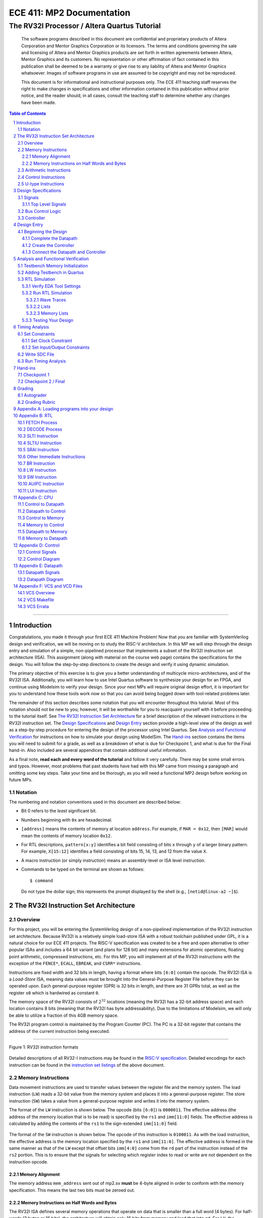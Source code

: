 ==========================
ECE 411: MP2 Documentation
==========================

---------------------------------------------
The RV32I Processor / Altera Quartus Tutorial
---------------------------------------------

    The software programs described in this document are confidential and proprietary products of
    Altera Corporation and Mentor Graphics Corporation or its licensors. The terms and conditions
    governing the sale and licensing of Altera and Mentor Graphics products are set forth in written
    agreements between Altera, Mentor Graphics and its customers. No representation or other
    affirmation of fact contained in this publication shall be deemed to be a warranty or give rise
    to any liability of Altera and Mentor Graphics whatsoever. Images of software programs in use
    are assumed to be copyright and may not be reproduced.

    This document is for informational and instructional purposes only. The ECE 411 teaching staff
    reserves the right to make changes in specifications and other information contained in this
    publication without prior notice, and the reader should, in all cases, consult the teaching
    staff to determine whether any changes have been made.

.. contents:: Table of Contents
.. section-numbering::

-----

.. Aliases for appendix references
.. _Appendix A: `Appendix A: Loading programs into your design`_
.. _Appendix B: `Appendix B: RTL`_
.. _Appendix C: `Appendix C: CPU`_
.. _Appendix D: `Appendix D: Control`_
.. _Appendix E: `Appendix E: Datapath`_
.. _Appendix F: `Appendix F: VCS and VCD Files`_


Introduction
============

Congratulations, you made it through your first ECE 411 Machine Problem! Now that you are familiar
with SystemVerilog design and verification, we will be moving on to study the RISC-V architecture.
In this MP we will step through the design entry and simulation of a simple, non-pipelined processor
that implements a subset of the RV32I instruction set architecture (ISA). This assignment (along
with material on the course web page) contains the specifications for the design. You will follow
the step-by-step directions to create the design and verify it using dynamic simulation.

The primary objective of this exercise is to give you a better understanding of multicycle
micro-architectures, and of the RV32I ISA. Additionally, you will learn how to use Intel Quartus
software to synthesize your design for an FPGA, and continue using Modelsim to verify your design.
Since your next MPs will require original design effort, it is important for you to understand how
these tools work now so that you can avoid being bogged down with tool-related problems later.

The remainder of this section describes some notation that you will encounter throughout this
tutorial. Most of this notation should not be new to you; however, it will be worthwhile for you to
reacquaint yourself with it before proceeding to the tutorial itself. See `The RV32I Instruction Set
Architecture`_ for a brief description of the relevant instructions in the RV32I instruction set.
The `Design Specifications`_ and `Design Entry`_ section provide a high-level view of the design
as well as a step-by-step procedure for entering the design of the processor using Intel Quartus.
See `Analysis and Functional Verification`_ for instructions on how to simulate your design using
ModelSim. The `Hand-ins`_ section contains the items you will need to submit for a grade, as well
as a breakdown of what is due for Checkpoint 1, and what is due for the Final hand-in. Also included
are several appendices that contain additional useful information.

As a final note, **read each and every word of the tutorial** and follow it very carefully. There
may be some small errors and typos. However, most problems that past students have had with this MP
came from missing a paragraph and omitting some key steps. Take your time and be thorough, as you
will need a functional MP2 design before working on future MPs.

Notation
--------
.. Much of this is probably redundant after MP0, and the typesetting stuff is more relevant to LaTeX
   than rst/html.  This should be updated later with more helpful/relevant details.

The numbering and notation conventions used in this document are described below:

- Bit 0 refers to the *least* significant bit.

- Numbers beginning with ``0x`` are hexadecimal.

- ``[address]`` means the contents of memory at location ``address``. For example, if
  ``MAR = 0x12``, then ``[MAR]`` would mean the contents of memory location ``0x12``.

- For RTL descriptions, ``pattern[x:y]`` identifies a bit field consisting of bits ``x`` through
  ``y`` of a larger binary pattern.  For example, ``X[15:12]`` identifies a field consisting of bits
  15, 14, 13, and 12 from the value ``X``.

- A macro instruction (or simply instruction) means an assembly-level or ISA level instruction.

- Commands to be typed on the terminal are shown as follows::

    $ command

  Do not type the dollar sign; this represents the prompt displayed by the shell (e.g.,
  ``[netid@linux-a2 ~]$``).


The RV32I Instruction Set Architecture
======================================

Overview
--------

For this project, you will be entering the SystemVerilog design of a non-pipelined implementation of
the RV32I instruction set architecture. Because RV32I is a relatively simple load-store ISA with a
robust toolchain published under GPL, it is a natural choice for our ECE 411 projects. The RISC-V
specification was created to be a free and open alternative to other popular ISAs and includes a 64
bit variant (and plans for 128 bit) and many extensions for atomic operations, floating point
arithmetic, compressed instructions, etc. For this MP, you will implement all of the RV32I
instructions with the exception of the ``FENCE*``, ``ECALL``, ``EBREAK``, and
``CSRR*`` instructions.

Instructions are fixed width and 32 bits in length, having a format where bits ``[6:0]`` contain the
opcode. The RV32I ISA is a *Load-Store* ISA, meaning data values must be brought into the 
General-Purpose Register File before they can be operated upon. Each general-purpose register (GPR)
is 32 bits in length, and there are 31 GPRs total, as well as the register ``x0`` which is hardwired
as constant ``0``.

The memory space of the RV32I consists of :math:`2^{32}` locations (meaning the RV32I has a 32-bit
address space) and each location contains 8 bits (meaning that the RV32I has byte addressability).
Due to the limitations of Modelsim, we will only be able to utilize a fraction of this 4GB memory
space.

The RV32I program control is maintained by the Program Counter (PC). The PC is a 32-bit register
that contains the address of the current instruction being executed.

----

.. figure:: doc/figures/instr_formats.png
   :alt: encoding patterns for various RV32I instruction formats
   :align: center
   :width: 100%

   Figure 1: RV32I instruction formats

Detailed descriptions of all RV32-I instructions may be found in the `RISC-V specification`_.
Detailed encodings for each instruction can be found in the `instruction set listings`_ of the
above document.

.. _RISC-V specification: https://content.riscv.org/wp-content/uploads/2017/05/riscv-spec-v2.2.pdf#page=21
.. _instruction set listings: https://content.riscv.org/wp-content/uploads/2017/05/riscv-spec-v2.2.pdf#page=116

Memory Instructions
-------------------

Data movement instructions are used to transfer values between the register file and the memory
system. The load instruction (``LW``) reads a 32-bit value from the memory system and places it into
a general-purpose register. The store instruction (``SW``) takes a value from a general-purpose
register and writes it into the memory system.

The format of the ``LW`` instruction is shown below. The opcode (bits ``[6:0]``) is ``0000011``. The
effective address (the address of the memory location that is to be read) is specified by the ``rs1``
and ``imm[11:0]`` fields. The effective address is calculated by adding the contents of the ``rs1``
to the sign-extended ``imm[11:0]`` field.

.. figure:: doc/figures/instr_lw.png
   :alt: encoding of the load word instruction
   :align: center
   :width: 100%

The format of the ``SW`` instruction is shown below. The opcode of this instruction is ``0100011``.
As with the load instruction, the effective address is the memory location specified by the ``rs1``
and ``imm[11:0]``. The effective address is formed in the same manner as that of the ``LW`` except
that offset bits ``imm[4:0]`` come from the ``rd`` part of the instruction instead of the ``rs2``
portion. This is to ensure that the signals for selecting which register index to read or write are
not dependent on the instruction opcode.

.. figure:: doc/figures/instr_sw.png
   :alt: encoding of the store word instruction
   :align: center
   :width: 100%

Memory Alignment
~~~~~~~~~~~~~~~~
The memory address ``mem_address`` sent out of mp2.sv **must** be 4-byte aligned in order to conform 
with the memory specification. This means the last two bits must be zeroed out.

Memory Instructions on Half Words and Bytes
~~~~~~~~~~~~~~~~~~~~~~~~~~~~~~~~~~~~~~~~~~~

The RV32I ISA defines several memory operations that operate on data that is smaller than a full word (4 bytes).
For half-words (2 bytes or 16 bits), the architecture will obtain only 16 bits from memory and load that into ``rd``.
For ``LH``, the architecture will load the 16 bits and sign extend the value before loading it into ``rd``. On the other hand,
for ``LHU``, the architecture will zero extend the 16 bit value. ``LB`` and ``LBU`` achieve the same purpose as ``LH`` and ``LHU``
but obtain only 8 bits from memory.

The question then becomes *which 8 or 16 bits from the 32 bit field of memory should the architecture obtain?*
You may notice that the main ``mp2`` module has a fixed width of 32 bits for both ``mem_rdata`` and ``mem_wdata``, which means
that the CPU and Memory can only communicate at a fixed length of 32 bits per memory operation. Then it should be up to the
CPU to handle the indexing of specific bytes (8 or 16 bits) based on the calculated memory address. Sending a byte or half-word
to memory should utilize the bit mask ``mem_byte_enable`` described on `Design Specifications`_. You are not required to support 
unaligned memory accesses (this means executing lh x1, 0x83 is undefined behavior). For more information, please
refer back to the `RISC-V Load-Store Specifications`_. You will  **not** have to complete these memory instructions on half words
and bytes for checkpoint 1, but you will need to implement these for the final checkpoint.

.. _RISC-V Load-Store Specifications: https://content.riscv.org/wp-content/uploads/2017/05/riscv-spec-v2.2.pdf#page=30

Arithmetic Instructions
-----------------------

RV32I has nine register-immediate integer instructions: ``ADDI``, ``SLTI``, ``SLTIU``, ``XORI``,
``ORI``, ``ANDI``, ``SLLI``, ``SRLI``, and ``SRAI``. These instructions represent addition, set less
than (signed) comparison, set less than unsigned comparison, bitwise exclusive disjunction, bitwise
disjunction, bitwise conjunction, logical left shift, logical right shift, and arithmetic right
shift, respectively. The encoding format for these instructions is shown below. Note that ``SRLI``
and ``SRAI`` share the same ``funct3`` code, so you must look at the ``funct7`` portion of the
instruction to determine which is which. ``SLTI`` and ``SLTIU`` will write a value of 1 or 0 to
``rd`` depending on if the comparison is ``true`` or ``false``, respectively. Each instruction
operates on ``rs1`` and the I-type immediate. For comparison and shift, ``rs1`` represents the left
side of the operator and the immediate represents the right side of the operator (the shift amount).

.. figure:: doc/figures/instr_imm.png
   :alt: encoding of the register-immediate instructions
   :align: center
   :width: 100%

Additionally, RV32I has several `register-register integer computational instructions`__.
Make sure to implement the SUB instruction, since many students in the past seem to have
forgotten to implement that instruction.


.. __: https://content.riscv.org/wp-content/uploads/2017/05/riscv-spec-v2.2.pdf#page=27

Control Instructions
--------------------

The RV32I branch instructions, ``BEQ``, ``BNE``, ``BLT``, ``BGE``, ``BLTU``, ``BGEU``, cause program
control to branch to a specified address if the relationship between the first and second operand is
equal, not equal, less (signed), greater-or-equal (signed), less (unsigned), or greater-or-equal
(unsigned), respectively. When the branch is taken, the address of the next instruction to be
executed is calculated by adding the current PC value to the B-type immediate.

.. figure:: doc/figures/instr_control.png
   :alt: encoding of the conditional branching instructions
   :align: center
   :width: 100%

Additionally, RV32I supports two unconditional branching instructions which are used to create call
and return type operations, as well as implement function pointers.  These are the ``JAL`` and
``JALR`` instructions.  You do not need to implement these for Checkpoint 1, but will need them for
the final hand-in.

.. figure:: doc/figures/instr_jal.png
   :alt: encoding of the unconditional jump-and-link instructions
   :align: center
   :width: 100%

U-type Instructions
-------------------

The load upper immediate instruction, ``LUI``, puts a 20 bit immediate into the most significant
bits of the destination register, leaving the rest as zeros. Combined with ``ADDI``, you can place
any arbitrary 32 bit value into a RISC-V register. The add upper immediate PC instruction,
``AUIPC``, adds a 20 bit immediate (also padded with 12 zeros in the least significant bits) to the
PC and saves that value in the destination register.

.. figure:: doc/figures/instr_utype.png
   :alt: encoding of the U-type instructions
   :align: center
   :width: 100%

----

Note: the RISC-V specification defines several pseudo-instructions -- instructions which are
actually translated into one or more different instructions by the assembler.  These are important
to be aware of when writing test code, because some pseudo-instructions may be translated into
something you didn't expect.  See `Table 20.2`__ in the RISC-V spec for details.

.. __: https://content.riscv.org/wp-content/uploads/2017/05/riscv-spec-v2.2.pdf#page=122

Design Specifications
=====================

Signals
-------

The microprocessor communicates with the outside world (e.g., the memory) through an address bus,
read and write data buses, four memory control signals, and a clock.

Top Level Signals
~~~~~~~~~~~~~~~~~

``clk``
  A clock signal -- all components of the design are active on the rising edge.

``rst``
  A synchronous reset signal -- sampled at the rising edge of clk. When asserted, the architectural
  state should go to initial state, including the controller state machine and all the registers.

``mem_address[31:0]``
  The memory system is accessed using this 32 bit signal. It specifies the address that is to be
  read or written.

``mem_rdata[31:0]``
  32-bit data bus for receiving data *from* the memory system.

``mem_wdata[31:0]``
  32-bit data bus for sending data *to* the memory system.

``mem_read``
  Active high signal that tells the memory system that the address is valid and the processor is
  trying to perform a memory read.

``mem_write``
  Active high signal that tells the memory system that the address is valid and the processor is
  trying to perform a memory write.

``mem_byte_enable[3:0]``
  A mask describing which byte(s) of memory should be written on a memory write. The behavior of
  this signal is summarized in the following table:

  =====================  ==========
   ``mem_byte_enable``    Behavior
  =====================  ==========
   ``4'b0000``            Don't write to memory even if ``mem_write`` becomes active
   ``4'b????``            Write only bytes specified in the mask (by a 1) when ``mem_write`` becomes
                          active
   ``4'b1111``            Write all bytes of a word to memory when ``mem_write`` becomes active
  =====================  ==========

``mem_resp``
  Active high signal generated by the memory system indicating that the memory has finished the
  requested operation.

Bus Control Logic
-----------------

The memory system is asynchronous, meaning that the processor waits for the memory to respond to a
request before completing the access cycle. In order to meet this constraint, inputs to the memory
subsystem must be held constant until the memory subsystem responds. In addition, outputs from the
memory subsystem should be latched if necessary.

The processor sets the ``mem_read`` control signal active (high) when it needs to read data from the
memory. The processor sets the ``mem_write`` signal active when it is writing to the memory (and sets
the ``mem_byte_enable`` mask appropriately). ``mem_read`` and ``mem_write`` must never be active at
the same time! The memory activates ``mem_resp`` when it has completed the read or write request.
We assume the memory response will always occur so the processor never has an infinite wait.

Controller
----------

There is a sequence of states that must be executed for every instruction. The controller contains
the logic that governs the movement between states and the actions in each state. In the RV32I, each
instruction will pass through the fetch and decode states, and once decoded, pass through any states
appropriate for the particular instruction. See `Appendix D`_ for a partial state diagram
of the controller.


Design Entry
============

The purpose of this MP, as stated before, is to become acquainted with the RV32I ISA and the related
software tools. You will be using Quartus Prime from Intel to lay out designs and ModelSim to
simulate them for the remainder of the semester, so it is important that you understand how to use
the tools.

Note: If you wish to learn more about the features in Quartus, you can go through the Quartus
tutorials, which is available through Quartus itself (click on **Help**). These tutorials may cover
additional topics not covered here.

To run Quartus from an EWS Linux machine, run::

  $ module load altera/18.1-std && quartus &

To work remotely, use the ``-X`` option over ssh to enable X-forwarding.

To get the provided base code for MP2, from your ece411 MP directory, run::

  $ git fetch release
  $ git merge --allow-unrelated-histories release/mp2 -m "Merging MP2"

We also provide you several tools to help you interact with and test your design.  The most common
ones have been placed in the ``mp2/bin/`` directory, and are detailed below. Additional programs may
be found in the ``/class/ece411/software/`` directory on the EWS filesystem, with a README detailing
the purpose of each executable. (Note: this directory will not be visible via the file explorer or
using ``ls`` until you have opened it directly. ``cd`` to the software directory to make it appear.)

- ``rv_load_memory.sh`` generates a ``memory.lst`` file from ``.asm`` test code for use in testbench
  memory.  Use this to load test programs into your design in ModelSim.

- ``compile.sh`` generates a RISC-V binary file suitable for simulating with ``spike``. This
  requires ``baremetal_link.ld`` to be present in the same directory. Use this to verify the correct
  results of test code on a verified solution.

To begin work on the MP, you must set up certain environment variables::

  $ ECE411_SOFTWARE=/class/ece411/software
  $ export PATH=$PATH:$ECE411_SOFTWARE/riscv-tools/bin:$ECE411_SOFTWARE/bin
  $ export LD_LIBRARY_PATH=$LD_LIBRARY_PATH:$ECE411_SOFTWARE/lib64:$ECE411_SOFTWARE/riscv-tools/lib
  $ export PYTHONPATH=$PYTHONPATH:$ECE411_SOFTWARE/python2.7/site-packages

It is recommended that you add these lines to your ``~/.bashrc`` file so you don't have to type them
each time you log in.  You will have to logout and login again, reopen the terminal or source your
bashrc for the changes to take effect.

In Quartus, use the "New Project Wizard" to create your MP2 project. Use your git repository's MP2
directory as the project working directory.  Name the project ``mp2``.  Create an empty project, and
add all of the SystemVerilog files from the ``mp2/hdl/`` directory. Under *"Family, Device and Board
Settings"*, select the **Arria II GX EP2AGX45DF25I3** as your target device.

Beginning the Design
--------------------

Some components for the RV32I have been provided for you. You will create several missing
components, connect them together to form the datapath, and implement a controller to sequence the
machine. Take a look at the `Datapath Diagram`_ in `Appendix E`_ to get a feel for what components
are provided and what components need to be created.

Complete the Datapath
~~~~~~~~~~~~~~~~~~~~~

Open up the datapath by double-clicking ``datapath.sv`` in the **Files** tab. The given
``datapath.sv`` file contains a couple of already instantiated components and a partial port
declaration. You will need to create and instantiate additional components and declare additional
ports to complete the design.

Create the Controller
~~~~~~~~~~~~~~~~~~~~~

Next, we create the controller for the processor as a state machine in SystemVerilog. A skeleton
controller is given in ``control.sv`` which you can use to follow along in this section. The basic
structure for a state machine can be written in the following manner:

.. code:: verilog
   :number-lines:

   import rv32i_types::*; /* Import types defined in rv32i_types.sv */

   module control
   (
       /* Input and output port declarations */
   );

   enum int unsigned {
       /* List of states */
   } state, next_states;

   always_comb
   begin : state_actions
       /* Default output assignments */
       /* Actions for each state */
   end

   always_comb
   begin : next_state_logic
       /* Next state information and conditions (if any) for transitioning between states */
   end

   always_ff @(posedge clk)
   begin: next_state_assignment
       /* Assignment of next state on clock edge */
   end

   endmodule : control

Connect the Datapath and Controller
~~~~~~~~~~~~~~~~~~~~~~~~~~~~~~~~~~~

The ``mp2.sv`` file contains the top-level module. The hierarchy of the project can be viewed under
the **Hierarchy** tab. You need to connect the datapath and controller you just finished. To do
this, follow a similar method as you did to connect components within the datapath. Declare the
relevant internal signals and instantiate (and connect) the two modules. Finish the controller for
all instructions by following the design in `Appendix B`_, `Appendix C`_, and `Appendix D`_.  You
will have to figure out the design for several of the instructions, including the register-register
integer computational instructions. After adding an instruction, try compiling your design and
testing the newly added instruction.


Analysis and Functional Verification
====================================

After the design has been entered, you will perform RTL simulation to verify the correctness of the
design. We recommend that you test your design after adding each instruction.

The main hvl file to use in simulation is ``mp2/hvl/top.sv``. This file does several things:

- it instantiates your MP2 design as the DUT;
- it instantiates one of two testbenches which provide input stimulus to the DUT;
- it instantiates an interface between itself, the testbench, the DUT, and memory, and generates a
  clock;
- it provides several halting conditions for your simulation;
- it instantiates a ``riscv_formal_monitor_rv32i``, which monitors the output as well as some of the
  internal state of the DUT and reports an error when the DUT outputs an incorrect value or enters
  an incorrect state. See `RISC-V Formal Verification Framework`__ for more details.

.. __: https://github.com/SymbioticEDA/riscv-formal

Two different testbenches are provided. To choose which one to instantiate in ``mp2/hvl/top.sv``,
set the ``TESTBENCH`` macro to either ``SRC`` or ``RAND``.

The ``SRC`` testbench drives the DUT by loading a program binary into memory, and executing the
program. This testbench should largely remain unchanged, instead modify the tests by modifying the
compiled program. We suggest using this testbench to execute simulations which use large amounts of
branches and jumps.

The memory model is provided as a behavioral SystemVerilog file ``memory.sv``. The model reads
memory contents from the ``memory.lst`` file in the ``simulation/modelsim/`` directory of your
Quartus project. See `Appendix A`_ for instructions on compiling RISC-V programs and loading them
into memory.

The ``RAND`` testbench drives the DUT by executing a sequence of randomly generated instructions.
This testbench can and should be modified, as we have only provided the code to test register-immediate instructions.
We suggest extending this testbench to support simulation of randomly
generated load-store, register-register instructions.

Testbench Memory Initialization
-------------------------------

See `Appendix A`_ for how to load an assembly program into the design. Use the instructions to load
the given test code in ``mp2/testcode/riscv_mp2test.s``.

There is an additional reference piece of RISC-V ASM code provided in ``mp2/testcode/factorial.s``.
Please note this program uses ABI Register Naming and RISC-V Calling Convention, which you may wish
to learn more about below:

https://riscv.org/wp-content/uploads/2015/01/riscv-calling.pdf

https://inst.eecs.berkeley.edu/~cs61c/su20/projects/proj2/Understanding_RISC_V_Calling_Convention1.pdf


Adding Testbench in Quartus
---------------------------

Under **Assignments → Settings...** add a new testbench with the following settings:

- Test bench name: **mp2_tb**
- Top level module in test bench: **mp2_tb**
- Simulation Period: **Run Simulation until all vector stimuli are used**

Under the **Test bench and simulation files** section, add all of the files in the ``hvl/``
directory. Click **OK** several times to save the settings.

RTL Simulation
--------------

Verify EDA Tool Settings
~~~~~~~~~~~~~~~~~~~~~~~~

Under **Assignments → Settings...** select **EDA Tool Settings** on the left side pane. Make sure
that **ModelSim-Altera** is selected as the simulation tool with the format **SystemVerilog HDL**
then click OK. Also, under **Tools → Options...** select **EDA Tool Options** and make sure the path
to the ModelSim-Altera binary is ``/software/quartus-std-18.1/modelsim_ase/linuxaloem``. Now, upon
initiating ModelSim simulation from within Quartus, Quartus will generate a Tcl script in the
``simulation/modelsim/`` directory. Upon launching the ModelSim GUI, this Tcl script is executed.

.. figure:: doc/figures/create-testbench1.png
   :alt: simulation options
   :align: center
   :width: 80%

   Figure 2: Simulation options

You can, of course, execute this Tcl script from the ModelSim shell as in MP1. **We recommend that
you focus your testbench efforts on creating useful text output from ModelSim, and use the waveform
viewer as just another tool for debugging, not as your main verification tool.** If you have problems
viewing your waveform from ModelSim through SSH X-forwarding, refer to `Appendix F`_ for better
waveform views on SSH.

Run RTL Simulation
~~~~~~~~~~~~~~~~~~

Select **Tools → Run Simulation Tool → RTL Simulation**. Modelsim should open up and simulate the
testbench for a short time. Status and error messages are displayed in the transcript pane at the
bottom of the window. A prompt in the same pane allows you to enter commands for Modelsim. Before
continuing with RTL simulation, we will first set some user interface options.

- **Set the default radix**
  When printing out waveforms and lists, you will need all your signals to be displayed in
  hexadecimal. To set ModelSim to always display your signals in hexadecimal, select **Simulate →
  Runtime Options...** under **Default Radix**, choose **Hexadecimal** and click **OK** to exit.

- **Change to a fixed width font**
  To change your default font, select **Tools → Edit Preferences...** Then, under the **Window
  List** section, select **Wave Windows**. Within the **Font** section, click **treeFont** in the
  left pane and then click **Choose...** Select your favorite fixed width font (e.g., fixed,
  Consolas, Courier New, etc), set a comfortable size and click **OK** until you return to the main
  Modelsim window.

- **Set timeline time unit to ns**
  Select the **Wave → Wave Preferences...** Then, open the **Grid & Timeline** tab and under the
  **Timeline Configuration** section, change the time units to ns. Click **OK** to save the changes.
  If you don't see the **Wave** menu, click in the wave window first. Instead of the **Wave** menu,
  you can also click the blue icon near the bottom left of the wave window.

.. figure:: doc/figures/grid.png
   :alt: Grid and timeline options
   :align: center

   Figure 3: Grid and timeline options

There are multiple ways of viewing the functionality of your design, we introduce a few options here.

Wave Traces
^^^^^^^^^^^

If the wave pane is not open already, select **View → Wave** to open it. To add signals to the wave,
drag them from the structure and objects panes on the left side to the wave pane. For now, find the
register file in your design (e.g., **top → dut → datapath → regfile**) and drag the data object
(from the object pane) to the wave pane. You can also do it by right clicking on the signal and
select **Add Wave** or using the shortcut ``Ctrl+W``. Expand the newly created node by clicking the
**+** sign to reveal the individual registers.

.. figure:: doc/figures/wave-traces.png
   :alt: The wave trace window
   :align: center
   :width: 80%

   Figure 4: The wave trace window

At the prompt in the transcript window, type the following to restart the simulation and then run it
for a specified amount of time::

  > restart -f
  > run 20000ns

Note that you can combine commands on the same line by separating them with a semicolon, like this::

  > restart -f; run 20000ns

After running the commands, you should see the wave window being populated with signal values. If
you set the default radix correctly above, the values should be displayed in hexadecimal. You can
change the radix of individual signals by right clicking the name of the signal and choosing a radix
in the context menu.

To add additional signals to the wave, simply drag them from structure and objects panes on the
left. You can reorder signals by dragging their names in the wave pane. Signals can also be grouped
or colored for easy viewing via the right-click context menu (**Group...** or **Properties...**).

Once you are satisfied with the layout of the wave window, you can save the layout for future use by
selecting **File → Save Format...** and specifying a location and name (the default name is
wave.do). This will save the wave format as a Modelsim macro file. Next time you open Modelsim, type
the following to run the macro file::

  > do wave.do

Or, to load your signals and run the simulation, you can combine the commands::

  > restart -f; do wave.do; run 20000ns

Lists
^^^^^

Lists give a textual representation of signals over time and can be used to view signal values at
certain events. To open the list pane, select **View → List** or type view list at the prompt.
Signals can be added by dragging and dropping into the list pane. Drag the ``mem_address``,
``mem_wdata``, ``mem_write``, and ``mem_byte_enable`` signals to the list window. Change the signal
properties (select the signal name then select **View → Properties...**) so that all values are in
the appropriate radix if necessary.

By default, each time a signal in the list window changes, it generates a new entry in the list. For
some signals, you may not want a new line every time its value changes. In this case, we only want
our list to generate entries when we are actually writing to our memory (when ``mem_write`` becomes
active). Therefore, we only want to trigger entries to be added to our list when ``mem_write``
changes. To accomplish this, select the ``mem_address``, ``mem_wdata``, and ``mem_byte_enable``
signals, choose **View → Properties...**, and select **Does not trigger line**.

.. figure:: doc/figures/lists.png
   :alt: The lists window
   :align: center
   :width: 80%

   Figure 5: The lists window

Memory Lists
^^^^^^^^^^^^

Memory lists allow us to view the contents of memory at the current point in the simulation. To see
the memory list, select **View → Memory List** or type ``view memory`` at the prompt. Double click
the memory that you want to view to show its contents. For now, choose the memory from the
testbench. A new pane will open with the memory contents. To make the memory contents easier to
read, right click in the memory pane and select properties, then change the address and data radix
to **hexadecimal** and under **Line Wrap** choose to display 2 (or your favorite number) words per
line.

.. figure:: doc/figures/memory-lists.png
   :alt: The memory lists window
   :align: center
   :width: 80%

   Figure 6: The memory lists window

Testing Your Design
~~~~~~~~~~~~~~~~~~~

With the above tools, you should be able to verify the functionality of your design. You can use the
RV32I simulator (``spike``) to run any test code to determine the correct behavior for the code and
see if the operation of your design matches the expected behavior 
(``spike`` guide:  https://github.com/riscv/riscv-isa-sim). You should write your own test
code in RISCV assembly to test corner cases that might occur in your design and load it into memory
as described in `Appendix A`_.

In Modelsim, you can restart the current simulation by typing ``restart -f`` and run the simulation
by typing ``run 2000ns`` (or a time interval of your choosing).

**Note:** If you modify a SystemVerilog file, you must re-run the initial .do script in Modelsim for
the changes to be reflected in simulation. However, if you are only modifying the ``memory.lst``
file, you can restart the current simulation using ``restart -f``.


Timing Analysis
===============

Once the design is functionally correct, we need to make sure that timing requirements are met with
respect to a given clock frequency. For this MP, the target frequency is *100MHz* (10ns period) under
**Slow 900mV 100C Model**.

To begin the timing analysis, first compile your design by selecting **Processing → Start
Compilation** (or press Ctrl+L). If you take a look at the compilation report under **TimeQuest
Timing Analyzer**, you should see a lot of failures due to Quartus assuming your target frequency is
1GHz by default. Note: the failures will show up as list items with red names.

Open up the TimeQuest Timing Analyzer by selecting **Tools → TimeQuest Timing Analyzer**. Double
click **Create Timing Netlist** in the Tasks pane on the left to generate a timing netlist for
analysis.

.. figure:: doc/figures/timing1.png
   :alt: The TimeQuest Timing Analyzer
   :align: center
   :width: 80%

   Figure 7: The TimeQuest Timing Analyzer

Set Constraints
---------------

Set Clock Constraint
~~~~~~~~~~~~~~~~~~~~

Select **Constraints → Create Clock...** from the menu bar and specify a clock with 10ns period. For
**Targets**, click the **ellipses** to the right, then click **List** to get a list of ports.

Select **clk** and add it to the list on the right side, then click **OK**. Note the SDC command
field at the bottom of the Create Clock window. This command shows what constraint is being
specified. Here you can type a command directly instead of navigating through the GUI. For now,
click **Run** to create the constraint.

.. figure:: doc/figures/timing2.png
   :alt: Select clock to constrain
   :align: center
   :width: 80%

   Figure 8: Selecting clock to constrain

.. figure:: doc/figures/timing3.png
   :alt: Specifying clock constraints
   :align: center
   :width: 80%

   Figure 9: Specifying clock constraints

To verify that your clock was created correctly, scroll down in the Tasks pane and double click
**Report Clocks** under **Diagnostics** to generate a clock summary.

It should show that ``clk`` is constrained to operate at 100 MHz. In the process, you should get a
warning about clock uncertainty. To fix this, select **Constraints → Derive Clock Uncertainty...**
and click **Run**. The clock uncertainty is not calculated until you update the timing netlist.

.. figure:: doc/figures/timing4.png
   :alt: The clock report
   :align: center
   :width: 80%

   Figure 10: The clock report

Set Input/Output Constraints
~~~~~~~~~~~~~~~~~~~~~~~~~~~~

In addition to the clock constraint, input and output constraints to the top level ports must also
be set. For simplicity, we will set all the input and output delays to zero. Select **Constraints →
Set Input Delay...** and in the dialog set Clock name to **clk**, set Delay value to **0**, under
Targets type **[all_inputs]**, and click Run.

.. figure:: doc/figures/timing5.png
   :alt: Specifying input constraints
   :align: center
   :width: 80%

   Figure 11: Specifying input constraints

Select **Contraints → Set Output Delay...** to set the output delays, the settings are the same as
for input delays, except **[all_inputs]** is replaced with **[all_outputs]**.

.. .. figure:: doc/figures/timing6.png
..    :alt: Specifying output constraints
..    :align: center
..    :width: 80%
..
..    Figure 12: Specifying output constraints

Write SDC File
--------------

After setting all constraints, double click **Update Timing Netlist** in the Tasks pane. Now save
the SDC (Synopsys Design Constraints) file by double clicking **Write SDC File...** in the Tasks
pane (you need to scroll all the way down in the pane), specify the SDC file name and then click OK.
The SDC file contains the commands that we specified above. To edit the constraints (e.g., to change
the clock period or to constrain additional input/output ports), you can either use the GUI (like
above) or edit the SDC file directly.

.. figure:: doc/figures/timing7.png
   :alt: Writing the SDC file
   :align: center
   :width: 80%

   Figure 12: Writing the SDC file

After the SDC File is written, it needs to be added to the project. Exit TimeQuest and select
**Project → Add/Remove Files in Project...** in the main Quartus window. Name the file
``mp2.out.sdc`` and add it to the project (make sure to look for *All Files*
instead of only *Design Files* in the select file dialog).

Run Timing Analysis
-------------------

After adding the SDC file to the project, run timing analysis again by double clicking **TimeQuest
Timing Analysis** in the Tasks pane (alternatively you can run the full compilation via **Processing
→ Start Compilation**). If all goes well, the Compilation Report should indicate that no timing
constraints were violated.

.. figure:: doc/figures/timing8.png
   :alt: The timing analysis summary
   :align: center
   :width: 80%

   Figure 13: The timing analysis summary


Hand-ins
========

Checkpoint 1
------------

For CP1, you must submit a design with

- **register-immediate** instructions;
- load word and store word memory instructions;
- all conditional branch operations (not ``JAL``, ``JALR``);
- both U-type instructions (``LUI``, ``AUIPC``).

Checkpoint 2 / Final
--------------------

The final hand in requires you to complete the design by adding all missing instructions (with the
exception of those listed as not implemented in the `Overview`_).

Grading
=======

Autograder
----------

The autograder will test your design in two ways. First it will run many small tests that each
target a very minimal amount of functionality but together they should cover nearly all
functionality. This is the best way for the autograder to give you as much partial credit as
possible for small bugs. The second method of testing will be a larger test code that will test that
your design can successfully run larger sequences of instructions. No partial credit will be given
for this larger test code but it will not test corner cases as thoroughly as the targeted tests.

Additionally, **certain tests may be withheld from you until the CP1 and Final due-dates**. This
means that you should not treat earlier autograding runs as your verification effort. **You must
verify your own design.**

Since generating a timing report requires significantly more compilation effort than compiling for
simulation, the autograder will only grade timing at the deadlines and 24 hours prior to the
deadlines. You should run your own timing analysis to verify your own timing and be sure to commit
your SDC file to git.  The SDC file is not dependent on the rest of your design, so do this early.

Do **not** modify the following given design files, since they will be replaced by the autograder:
``alu.sv``, ``ir.sv``, ``pc_reg.sv``, ``regfile.sv``, ``register.sv``, ``rv32i_mux_types.sv``,
``rv32i_types.sv``.

A note on naming: The regfile module **must** be named ``regfile`` to comply with the autograder 
(ie: ``module regfile regfile``).

This semester, we will be trying our best to provide autograder runs two days prior to each deadline.
The autograder was meant for the convenience of the course staff, but we added the extra grading runs 
to make the MP a bit less stressful for your convenience. These runs are meant for you to make sure 
your processor complies with our autograder and doesn't just fail compiling or fail all tests because 
of interfacing or other minor issues. The autograder is not a replacement for your own verification, 
and you are expected to verify your own core; to this end the staff will not support using the autograder 
for verification purposes whatsoever until at least the first deadline for a given checkpoint. Due to the 
nature of the autograder software, it is not uncommon for it to crash midway through all the runs, meaning 
often some of you will see that you're missing a grading run. If this happens, post on piazza 
(or if a post is already made follow up on it) and then please be patient, we'll be aware of the issue 
and get everyone who's missing a run as soon as we can. Finally, the autograder is a privilege this class 
offers for your convenience; to this end, while feedback is welcome, we won't address complaints with tests 
being hidden or withheld until the deadline.


Grading Rubric
--------------

====================  =====
**Item**              **%**
====================  =====
CP Targeted Tests     17
CP Longer Test        5
CP Timing Report      3
**CP Total**          25
Final Targeted Tests  50
Final Longer Test     15
Final Timing          5
**Total**             95
====================  =====


Appendix A: Loading programs into your design
=============================================

To load a program into your design, you need to generate a memory initialization file, *memory.lst*,
that is placed into the simulation directory *mp2/simulation/modelsim/* (this directory may need to
be created if modelsim hasn't been run yet). The *rv_load_memory.sh* script located in the *mp2/bin*
directory can be used to do this.

The *rv_load_memory.sh* script takes a RISC-V assembly file as input, assembles it into a RISC-V
object file, and converts the object file into a suitable format for initializing the testbench
memory. The script assumes that your project directory structure is set up according to the
instructions in this document. If not, you'll need to edit the paths for the memory initialization
file and assembler at the top of the script. The default settings are shown below.

.. code::

   # Settings
   ECE411DIR={path to your ECE411 git repo}
   DEFAULT_TARGET=$ECE411DIR/mp2/simulation/modelsim/memory.lst
   ASSEMBLER=/class/ece411/software/riscv-tools/bin/riscv32-unknown-elf-gcc
   OBJCOPY=/class/ece411/software/riscv-tools/bin/riscv32-unknown-elf-objcopy
   OBJDUMP=/class/ece411/software/riscv-tools/bin/riscv32-unknown-elf-objdump
   ADDRESSABILITY=1

To execute *rv_load_memory.sh*, you need to supply the name of a RISCV assembly file and,
optionally, the location to write *memory.lst*.

.. code::

  ./rv_load_memory.sh <asm-file> [memory-file]

If you do see a permission denied error you will have to change the permission settings by

.. code::

  chmod u+x rv_load_memory.sh

You will have to only do this once.

By default, the script places the output at *mp2/simulation/modelsim/memory.lst*. Note that you
should specify the path to *rv_load_memory.sh* if you're not already in the *bin/* directory.

For example, suppose we want to generate a memory initialization file from the program
*mp2/testcode/my-test.s* and place the result in the default target path:

.. code::

  cd ~/ece411/mp2/bin/
  ./rv_load_memory.sh ~/ece411/mp2/testcode/my-test.s


If successful, you should see a message similar to:

.. code::

  Assembled ./mp2/testcode/my-test.s and wrote memory contents to ./mp2/simulation/modelsim/memory.lst.


Appendix B: RTL
===============

The tables in this section cover the RTL for **most** of the controller states needed for the first
checkpoint (e.g., **not** including **register-register** instructions).  You will have to finish the
rest on your own.

.. These tables were originally generated in LaTeX.  ReStructuredText supports table markup which
   would be able to accommodate this information (namely, list-tables, which allow wrapped text),
   but these are unsupported by the GitHub parser.  For now, the original LaTeX source is preserved
   in the file ./doc/figures/rtl_tables.tex.  If modifications are necessary, use this document to
   regenerate the necessary images.

FETCH Process
-------------

.. image:: doc/figures/rtl_fetch.png
   :width: 90%
   :align: center

DECODE Process
--------------

.. image:: doc/figures/rtl_decode.png
   :width: 90%
   :align: center

SLTI Instruction
----------------

.. image:: doc/figures/rtl_slti.png
   :width: 90%
   :align: center


SLTIU Instruction
-----------------

.. image:: doc/figures/rtl_sltiu.png
   :width: 90%
   :align: center

SRAI Instruction
----------------

.. image:: doc/figures/rtl_srai.png
   :width: 90%
   :align: center

Other Immediate Instructions
----------------------------

.. image:: doc/figures/rtl_imm.png
   :width: 90%
   :align: center

BR Instruction
--------------

.. image:: doc/figures/rtl_br.png
   :width: 90%
   :align: center

LW Instruction
--------------

.. image:: doc/figures/rtl_lw.png
   :width: 90%
   :align: center

SW Instruction
--------------

.. image:: doc/figures/rtl_sw.png
   :width: 90%
   :align: center

AUIPC Instruction
-----------------

.. image:: doc/figures/rtl_auipc.png
   :width: 90%
   :align: center

LUI Instruction
---------------

.. image:: doc/figures/rtl_lui.png
   :width: 90%
   :align: center


Appendix C: CPU
===============

Control to Datapath
-------------------

==================  ================================
**Name**            **Type**
==================  ================================
``load_pc``         ``logic``
``load_ir``         ``logic``
``load_regfile``    ``logic``
``load_mar``        ``logic``
``load_mdr``        ``logic``
``load_data_out``   ``logic``
``pcmux_sel``       ``pcmux::pcmux_sel_t``
``cmpop``           ``branch_funct3_t``
``alumux1_sel``     ``alumux::alumux1_sel_t``
``alumux2_sel``     ``alumux::alumux2_sel_t``
``regfilemux_sel``  ``regfilemux::regfilemux_sel_t``
``marmux_sel``      ``marmux::marmux_sel_t``
``cmpmux_sel``      ``cmpmux::cmpmux_sel_t``
``aluop``           ``alu_ops``
==================  ================================

Datapath to Control
-------------------

==========  ================
**Name**    **Type**
==========  ================
``opcode``  ``rv32i_opcode``
``funct3``  ``logic [2:0]``
``funct7``  ``logic [6:0]``
``br_en``   ``logic``
``rs1``     ``logic [4:0]``
``rs2``     ``logic [4:0]``
==========  ================

Control to Memory
-----------------

===================  ===============
**Name**             **Type**
===================  ===============
``mem_read``         ``logic``
``mem_write``        ``logic``
``mem_byte_enable``  ``logic [3:0]``
===================  ===============

Memory to Control
-----------------
============  =========
**Name**      **Type**
============  =========
``mem_resp``  ``logic``
============  =========

Datapath to Memory
------------------
===============  ==============
**Name**         **Type**
===============  ==============
``mem_address``  ``rv32i_word``
``mem_wdata``    ``rv32i_word``
===============  ==============

Memory to Datapath
------------------

===============  ==============
**Name**         **Type**
===============  ==============
``mem_rdata``    ``rv32i_word``
===============  ==============


Appendix D: Control
===================

Control Signals
---------------

===================  =======================
**Name**             **Default value**
===================  =======================
``load_pc``          ``1'b0``
``load_ir``          ``1'b0``
``load_regfile``     ``1'b0``
``load_mar``         ``1'b0``
``load_mdr``         ``1'b0``
``load_data_out``    ``1'b0``
``pcmux_sel``        ``pcmux::pc_plus4``
``cmpop``            ``funct3``
``alumux1_sel``      ``alumux::rs1_out``
``alumux2_sel``      ``alumux::i_imm``
``regfilemux_sel``   ``regfilemux::alu_out``
``marmux_sel``       ``marmux::pc_out``
``cmpmux_sel``       ``cmpmux::rs2_out``
``aluop``            ``funct3``
``mem_read``         ``1'b0``
``mem_write``        ``1'b0``
``mem_byte_enable``  ``4'b1111``
===================  =======================

Control Diagram
---------------

See `Appendix B`_ for control state actions.

.. figure:: doc/figures/control.png
   :align: center
   :width: 80%
   :alt: RV32I control state diagram

   Figure 14: The RV32I control state diagram -- sufficient for **most** of checkpoint 1


Appendix E: Datapath
====================

Datapath Signals
----------------

==================  ====================  ================  ===========================================
**Name**            **Type**              **Origin**        **Destination**
==================  ====================  ================  ===========================================
``clk``             ``logic``             ``input port``    ``PC, IR, regfile, MAR, MDR, mem_data_out``
``load_pc``         ``logic``             ``control``       ``PC``
``load_ir``         ``logic``             ``control``       ``IR``
``load_regfile``    ``logic``             ``control``       ``regfile``
``load_mar``        ``logic``             ``control``       ``MAR``
``load_mdr``        ``logic``             ``control``       ``MDR``
``load_data_out``   ``logic``             ``control``       ``mem_data_out``
``pcmux_sel``       ``pcmux_sel_t``       ``control``       ``pcmux``
``alumux1_sel``     ``alumux1_sel_t``     ``control``       ``alumux1``
``alumux2_sel``     ``alumux2_sel_t``     ``control``       ``alumux2``
``regfilemux_sel``  ``regfilemux_sel_t``  ``control``       ``regfilemux``
``marmux_sel``      ``marmux_sel_t``      ``control``       ``marmux``
``cmpmux_sel``      ``logic``             ``control``       ``cmpmux``
``aluop``           ``alu_ops``           ``control``       ``ALU``
``cmpop``           ``branch_funct3_t``   ``control``       ``CMP``
``rs1``             ``rv32i_reg``         ``IR``            ``regfile, control``
``rs2``             ``rv32i_reg``         ``IR``            ``regfile, control``
``rd``              ``rv32i_reg``         ``IR``            ``regfile``
``rs1_out``         ``rv32i_word``        ``regfile``       ``alumux1, CMP``
``rs2_out``         ``rv32i_word``        ``regfile``       ``cmpmux, mem_data_out``
``i_imm``           ``rv32i_word``        ``IR``            ``alumux2, cmpmux``
``u_imm``           ``rv32i_word``        ``IR``            ``alumux2, regfilemux``
``b_imm``           ``rv32i_word``        ``IR``            ``alumux2``
``s_imm``           ``rv32i_word``        ``IR``            ``alumux2``
``pcmux_out``       ``rv32i_word``        ``pcmux``         ``PC``
``alumux1_out``     ``rv32i_word``        ``alumux1``       ``ALU``
``alumux2_out``     ``rv32i_word``        ``alumux2``       ``ALU``
``regfilemux_out``  ``rv32i_word``        ``regfilemux``    ``regfile``
``marmux_out``      ``rv32i_word``        ``marmux``        ``MAR``
``cmp_mux_out``     ``rv32i_word``        ``cmpmux``        ``CMP``
``alu_out``         ``rv32i_word``        ``ALU``           ``regfilemux, marmux, pcmux``
``pc_out``          ``rv32i_word``        ``PC``            ``pc_plus4, alumux1, marmux``
``pc_plus4_out``    ``rv32i_word``        ``pc_plus4``      ``pcmux``
``mdrreg_out``      ``rv32i_word``        ``MDR``           ``regfilemux, IR``
``mem_address``     ``rv32i_word``        ``MAR``           ``output port``
``mem_wdata``       ``rv32i_word``        ``mem_data_out``  ``output port``
``mem_rdata``       ``rv32i_word``        ``input port``    ``MDR``
``opcode``          ``rv32i_opcode``      ``IR``            ``control``
``funct3``          ``logic [2:0]``       ``IR``            ``control``
``funct7``          ``logic [6:0]``       ``IR``            ``control``
``br_en``           ``logic``             ``cmp``           ``control, regfilemux``
==================  ====================  ================  ===========================================


Datapath Diagram
----------------

.. figure:: doc/figures/datapath.png
   :align: center
   :width: 80%
   :alt: RV32I datapath diagram

   Figure 15: The RV32I datapath diagram -- sufficient for **most** of checkpoint 1

Appendix F: VCS and VCD Files
====================

VCS Overview
------------

Some of you may find that the default Quartus+Modelsim toolchain that we use in this class is
tedious, slow, and crash-prone, especially when working remotely. VCS+GTKWave is an easy-to-learn
alternate toolchain that you may find easier to use when working on EWS remotely, especially for
modular testing with multiple different testbenches. VCS is a "functional verification solution"
that was made to do performant simulations, while GTKWave is an easy-to-use alternate waveform
viewer that is far less crash-prone than Modelsim. The VCS+GTKWave offers several benefits over
Quartus and Modelsim:

* Faster simulation  
* Since VCS can be easily used over a terminal, scripts for launching simulation executions can be
  deployed to run testbenches much faster than Modelsim  
* Since we can make VCS output the waveform from simulation in a VCD file, we can now simply
  download that file and view it locally with GTKWave, meaning no more remote environment
  hassles/crashes when viewing the waveforms
* Manage several different modules and testbenches separately and run them separately from the
  overall design with one bash script
* VCS has support for coverpoints and coverage reports, an advanced system verilog feature that may
  be useful for your own testbenches in the future
* You no longer need to rerun the entire wave just to add one or two more signals; with GTKWave you
  read from a static VCD file, which means you no longer need to rerun

Unfortunately, a common theme you may have noticed in System Verilog tools is that nobody can
conform to a single unified standard, and this is the case between VCS and Quartus as well; this
means the two softwares may have different rules for the System Verilog they support, and more
importantly a module that is completely error free in one software may start outputting errors in
the other due to an inconsistency in adherence to the specification. For most of the code you will
write in this class these inconsistencies should be easy to identify and understand on a
case-by-case basis; after a little bit of practice it should be easy to avoid writing code that
works on only one of the toolchains.

It is important to note that VCS is only a functional verification solution, and cannot actually
synthesize the hardware, which we will need to do every for remaining MP in ECE 411; as a result,
while VCS may help with verification, testing, and catching bugs or trying quick changes, **your
final submission will be tested with the Quartus+Modelsim toolchain and thus should work as expected
with it.** One last thing to note is that we have never formally attempted to get the entire MP
working with VCS, and **we do not guarantee that any of the provided files work with VCS.** This was
meant to be a tool to help with faster development of your modules, not a complete replacement.


The first thing we always need to do, much like with Quartus, load the Synopsys module.

.. code::

    $ module load Synopsys_x86-64

You should now be able to use the ``vcs`` command to compile simulations. The way vcs does so is by
generating an executable (in our case named ``simv``) which we can run to simulate the testbench
directly in the terminal. We have provided the general outline of a VCS command here below with some
basic required arguments included; feel free to look up what each directive does and use any extra
ones you want! 

.. code::

    $ vcs -sverilog -timescale=1ns/10ps -top <top level module name> -full64  -debug_access+r <paths to files to compile>

The -top argument should be handed the name of the top level module (not its filename!); after the
last directive, you should append the list of filenames in your project, including dependencies. The
final, most important thing to note is that the order of filenames given matters; if a file has a
dependency, then that dependency should appear earlier in the list, otherwise it may not be found.

Running this command should output the executable simv file; at this point, simply run it!

.. code::

    $ ./simv

Congratulations, you have successfully run a simulation in VCS! All the testbench output should be
dumped in the terminal itself, allowing you to pipe your print logs into a text file; however,
chances are you want to see some waveforms as well. This can be done through dumping the simulation
waveform data into a VCD file. This can be done by adding some code to the testbench directly:

.. code::

    $dumpfile("filename.vcd");
    $dumpvars();

Which tells the testbench to dump all the signals in a VCD file that will be spat out on running the
simulation. You can put this in its own initial block in your testbench and it should work fine. You
can also dump only a subset of the simulation or a subset of the signals if you feel the file sizes
are growing too large; once again, feel free to look these calls up online! Now, all we have to do
is recompile and rerun:

.. code::

    vcs -sverilog -timescale=1ns/10ps -top <top level module name> -full64  -debug_access+r <paths to files to compile> && ./simv

This should have produced a VCD file as specified upon completion of the simulation. You can now
transfer this file to your local machine, and open it with a waveform viewer; we suggest GTKWave but
if you have a better viewer feel free. We will not do a separate GTKWave tutorial due to it being
very easy to figure out; the two big things you will see however is that it should be much less
laggy/crash-prone than Modelsim, and you can add/subtract signals anytime without rerunning the
entire wave and finding your position again. Congratulations, you have successfully reached the
waveform!

While a lot of these steps may feel tedious, a lot of this process is very easily scriptable,
meaning you only have to write these commands once per set of modules and testbench, and once you've
scripted it you can make changes to your RTL and see the effects fast by running that script. This
also means you can make different scripts for different subcomponents and simply run whichever
script you want to run. For example, I may have a testing suite for my whole CPU, but if I wanted to
test the ALU, register file, and control separately, with VCS all I have to do is write some
testbenches (alu_tb.sv, rf_tb.sv, control_tb.sv) and some scripts (alu.sh, rf.sh, control.sh), write
the vcs commands for compiling the specific components+testbenches+dependencies correctly, and be
set to run any of the testbenches anytime by running any of the scripts.

WSL: For those of you who are interested in using gtkwave on WSL, CS 233 offers a detailed guide on
how to do this: https://cs233.github.io/onyourownmachine.html

However, it is important to note that if you are using Windows 11, then there is no need for you to
do the graphics forwarding section as Windows 11 natively supports graphics forwarding from WSL2.
You can run GTKWave natively in your environment also, since it is mainly going to be used to view
waveforms.

VCS Makefile
------------

For this MP, we have provided you with a Makefile for simulating with VCS. **As a reminder, this is
provided for your convenience to speed up the development process. You should always verify your
final submissions with the Quartus+Modelsim toolchain.**

.. code::

    $ make mp2
    $ ./simv
    
If you want to use the GUI for Synopsys, aka Verdi, then you can do the following instead.

.. code::

    $ make mp2_gui
    $ ./simv

Please make sure that you have the following prerequisites before using vcs:

1. If you are running the ``SRC`` testbench, make sure that you have ``memory.lst`` under ``mp2/``
   (NOT ``mp2/simulation/modelsim/``)

2. Make sure you comment out the following line in ``mp2/hvl/memory.sv``, it should be the first
   line.

.. code::

    `include "tb_itf.sv"
    
If there are more questions, please don't hesitate and post your question to Piazza, or find a TA.

VCS Errata
----------

If you use VCS to generate a VCD file, you may notice that unpacked arrays (e.g.,
``logic [31:0] data [32]`` from ``regfile.sv``) are not visible when opening the VCD file.

As a workaround, you can create a generate block that assigns each element of the unpacked array
into a wire.

.. code:: verilog
   :number-lines:

    logic [31:0] data [32];

    generate
        genvar i;
        for (i = 0; i < 32; i++) begin : vcs_data
            wire [31:0] data_unpacked = data[i];
        end
        // If you have more than one unpacked array, you may add additional
        // for-loops here with different names
    endgenerate

Alternatively, if you do not want to clutter your code with ``generate`` blocks, you may opt to only
use VCS for general development work, but still fall back on Modelsim when needing to debug with
waveforms.